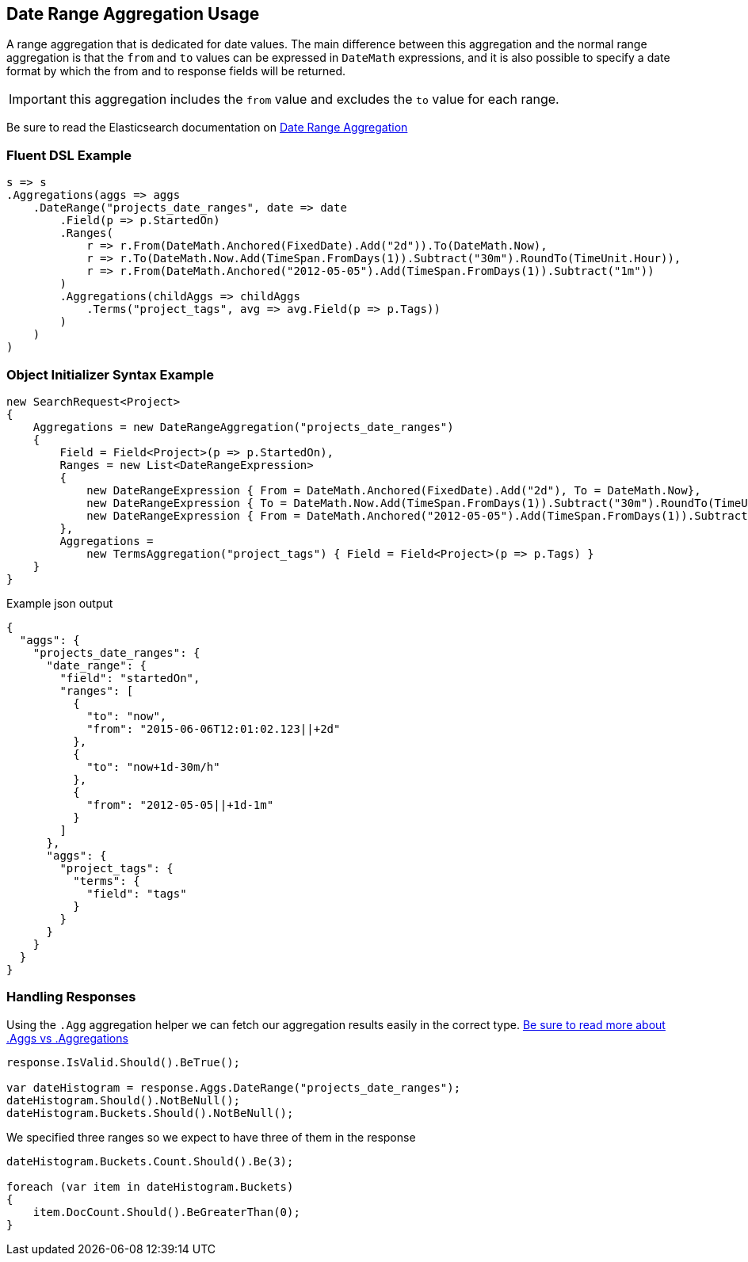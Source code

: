 :ref_current: https://www.elastic.co/guide/en/elasticsearch/reference/2.3

:github: https://github.com/elastic/elasticsearch-net

:nuget: https://www.nuget.org/packages

[[date-range-aggregation-usage]]
== Date Range Aggregation Usage

A range aggregation that is dedicated for date values. The main difference between this aggregation and the normal range aggregation is that the `from`
and `to` values can be expressed in `DateMath` expressions, and it is also possible to specify a date format by which the from and
to response fields will be returned.

IMPORTANT: this aggregation includes the `from` value and excludes the `to` value for each range.

Be sure to read the Elasticsearch documentation on {ref_current}/search-aggregations-bucket-daterange-aggregation.html[Date Range Aggregation]

=== Fluent DSL Example

[source,csharp]
----
s => s
.Aggregations(aggs => aggs
    .DateRange("projects_date_ranges", date => date
        .Field(p => p.StartedOn)
        .Ranges(
            r => r.From(DateMath.Anchored(FixedDate).Add("2d")).To(DateMath.Now),
            r => r.To(DateMath.Now.Add(TimeSpan.FromDays(1)).Subtract("30m").RoundTo(TimeUnit.Hour)),
            r => r.From(DateMath.Anchored("2012-05-05").Add(TimeSpan.FromDays(1)).Subtract("1m"))
        )
        .Aggregations(childAggs => childAggs
            .Terms("project_tags", avg => avg.Field(p => p.Tags))
        )
    )
)
----

=== Object Initializer Syntax Example

[source,csharp]
----
new SearchRequest<Project>
{
    Aggregations = new DateRangeAggregation("projects_date_ranges")
    {
        Field = Field<Project>(p => p.StartedOn),
        Ranges = new List<DateRangeExpression>
        {
            new DateRangeExpression { From = DateMath.Anchored(FixedDate).Add("2d"), To = DateMath.Now},
            new DateRangeExpression { To = DateMath.Now.Add(TimeSpan.FromDays(1)).Subtract("30m").RoundTo(TimeUnit.Hour) },
            new DateRangeExpression { From = DateMath.Anchored("2012-05-05").Add(TimeSpan.FromDays(1)).Subtract("1m") }
        },
        Aggregations =
            new TermsAggregation("project_tags") { Field = Field<Project>(p => p.Tags) }
    }
}
----

[source,javascript]
.Example json output
----
{
  "aggs": {
    "projects_date_ranges": {
      "date_range": {
        "field": "startedOn",
        "ranges": [
          {
            "to": "now",
            "from": "2015-06-06T12:01:02.123||+2d"
          },
          {
            "to": "now+1d-30m/h"
          },
          {
            "from": "2012-05-05||+1d-1m"
          }
        ]
      },
      "aggs": {
        "project_tags": {
          "terms": {
            "field": "tags"
          }
        }
      }
    }
  }
}
----

=== Handling Responses

Using the `.Agg` aggregation helper we can fetch our aggregation results easily
in the correct type. <<aggs-vs-aggregations, Be sure to read more about .Aggs vs .Aggregations>>

[source,csharp]
----
response.IsValid.Should().BeTrue();

var dateHistogram = response.Aggs.DateRange("projects_date_ranges");
dateHistogram.Should().NotBeNull();
dateHistogram.Buckets.Should().NotBeNull();
----

We specified three ranges so we expect to have three of them in the response 

[source,csharp]
----
dateHistogram.Buckets.Count.Should().Be(3);

foreach (var item in dateHistogram.Buckets)
{
    item.DocCount.Should().BeGreaterThan(0);
}
----


